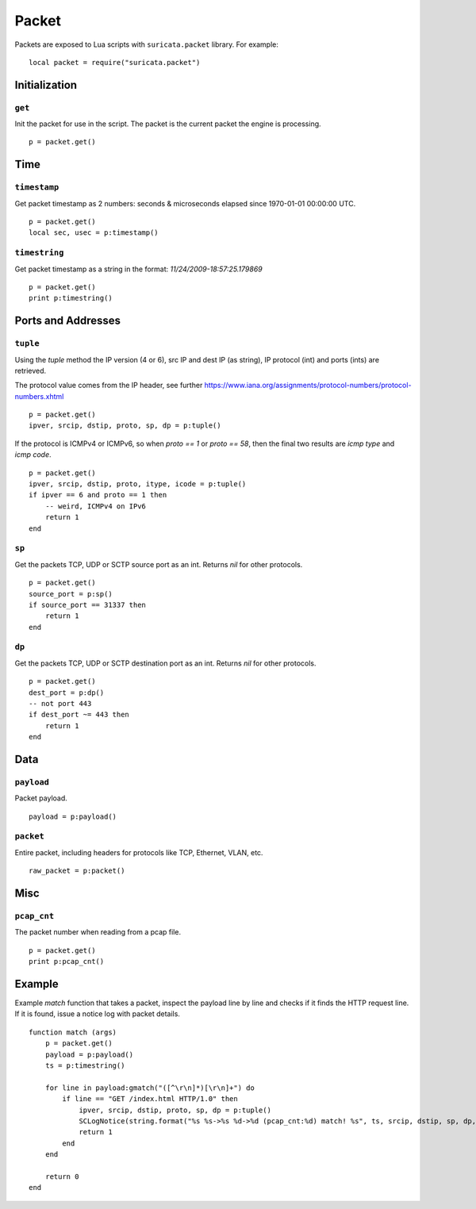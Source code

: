 Packet
------

Packets are exposed to Lua scripts with ``suricata.packet``
library. For example::

    local packet = require("suricata.packet")

Initialization
~~~~~~~~~~~~~~

``get``
^^^^^^^

Init the packet for use in the script. The packet is the current packet the engine is processing.

::

    p = packet.get()


Time
~~~~

``timestamp``
^^^^^^^^^^^^^

Get packet timestamp as 2 numbers: seconds & microseconds elapsed since
1970-01-01 00:00:00 UTC.

::

    p = packet.get()
    local sec, usec = p:timestamp()


``timestring``
^^^^^^^^^^^^^^

Get packet timestamp as a string in the format: `11/24/2009-18:57:25.179869`

::

    p = packet.get()
    print p:timestring()


Ports and Addresses
~~~~~~~~~~~~~~~~~~~

``tuple``
^^^^^^^^^

Using the `tuple` method the IP version (4 or 6), src IP and dest IP (as string), IP protocol (int) and ports (ints) are retrieved.

The protocol value comes from the IP header, see further https://www.iana.org/assignments/protocol-numbers/protocol-numbers.xhtml

::

    p = packet.get()
    ipver, srcip, dstip, proto, sp, dp = p:tuple()


If the protocol is ICMPv4 or ICMPv6, so when `proto == 1` or `proto == 58`, then the final two results are `icmp type` and `icmp code`.

::

    p = packet.get()
    ipver, srcip, dstip, proto, itype, icode = p:tuple()
    if ipver == 6 and proto == 1 then
        -- weird, ICMPv4 on IPv6
        return 1
    end


``sp``
^^^^^^

Get the packets TCP, UDP or SCTP source port as an int. Returns `nil` for other protocols.

::

    p = packet.get()
    source_port = p:sp()
    if source_port == 31337 then
        return 1
    end


``dp``
^^^^^^

Get the packets TCP, UDP or SCTP destination port as an int. Returns `nil` for other protocols.

::

    p = packet.get()
    dest_port = p:dp()
    -- not port 443
    if dest_port ~= 443 then
        return 1
    end


Data
~~~~

``payload``
^^^^^^^^^^^

Packet payload.

::

    payload = p:payload()


``packet``
^^^^^^^^^^

Entire packet, including headers for protocols like TCP, Ethernet, VLAN, etc.

::

    raw_packet = p:packet()


Misc
~~~~

``pcap_cnt``
^^^^^^^^^^^^

The packet number when reading from a pcap file.

::

    p = packet.get()
    print p:pcap_cnt()


Example
~~~~~~~

Example `match` function that takes a packet, inspect the payload line by line and checks if it finds the HTTP request line.
If it is found, issue a notice log with packet details.

::

    function match (args)
        p = packet.get()
        payload = p:payload()
        ts = p:timestring()

        for line in payload:gmatch("([^\r\n]*)[\r\n]+") do
            if line == "GET /index.html HTTP/1.0" then
                ipver, srcip, dstip, proto, sp, dp = p:tuple()
                SCLogNotice(string.format("%s %s->%s %d->%d (pcap_cnt:%d) match! %s", ts, srcip, dstip, sp, dp, p:pcap_cnt(), line));
                return 1
            end
        end

        return 0
    end
